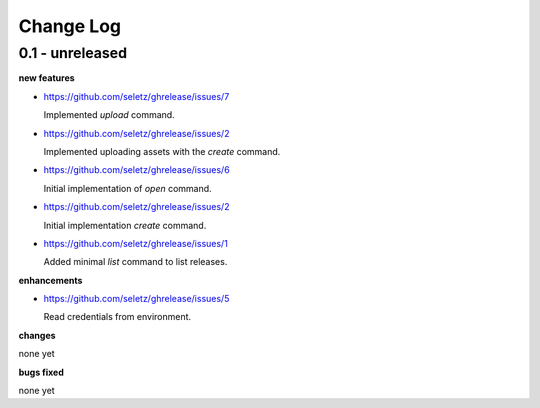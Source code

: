 Change Log
==========

0.1 - unreleased
----------------

**new features**

- https://github.com/seletz/ghrelease/issues/7

  Implemented `upload` command.

- https://github.com/seletz/ghrelease/issues/2

  Implemented uploading assets with the `create` command.

- https://github.com/seletz/ghrelease/issues/6

  Initial implementation of `open` command.

- https://github.com/seletz/ghrelease/issues/2

  Initial implementation `create` command.

- https://github.com/seletz/ghrelease/issues/1

  Added minimal `list` command to list releases.

**enhancements**

- https://github.com/seletz/ghrelease/issues/5

  Read credentials from environment.

**changes**

none yet

**bugs fixed**

none yet

..  vim: set ft=rst tw=75 nocin nosi ai sw=4 ts=4 expandtab:

